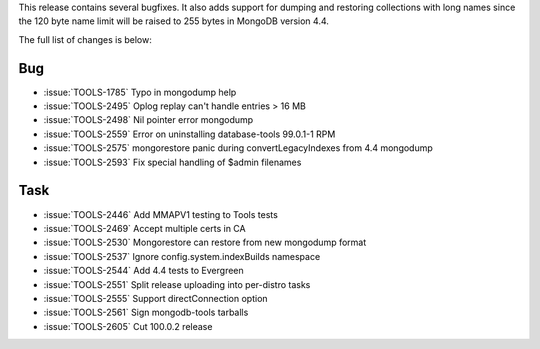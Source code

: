 This release contains several bugfixes. It also adds support for dumping
and restoring collections with long names since the 120 byte name limit
will be raised to 255 bytes in MongoDB version 4.4.

The full list of changes is below:

Bug
~~~

- :issue:`TOOLS-1785` Typo in mongodump help
- :issue:`TOOLS-2495` Oplog replay can't handle entries > 16 MB
- :issue:`TOOLS-2498` Nil pointer error mongodump
- :issue:`TOOLS-2559` Error on uninstalling database-tools 99.0.1-1 RPM
- :issue:`TOOLS-2575` mongorestore panic during convertLegacyIndexes from 4.4 mongodump
- :issue:`TOOLS-2593` Fix special handling of $admin filenames

Task
~~~~

- :issue:`TOOLS-2446` Add MMAPV1 testing to Tools tests
- :issue:`TOOLS-2469` Accept multiple certs in CA
- :issue:`TOOLS-2530` Mongorestore can restore from new mongodump format
- :issue:`TOOLS-2537` Ignore config.system.indexBuilds namespace
- :issue:`TOOLS-2544` Add 4.4 tests to Evergreen
- :issue:`TOOLS-2551` Split release uploading into per-distro tasks
- :issue:`TOOLS-2555` Support directConnection option
- :issue:`TOOLS-2561` Sign mongodb-tools tarballs
- :issue:`TOOLS-2605` Cut 100.0.2 release